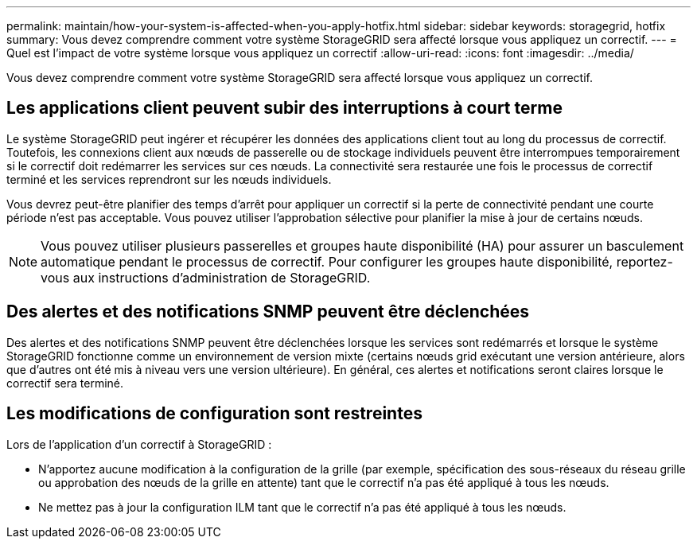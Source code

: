---
permalink: maintain/how-your-system-is-affected-when-you-apply-hotfix.html 
sidebar: sidebar 
keywords: storagegrid, hotfix 
summary: Vous devez comprendre comment votre système StorageGRID sera affecté lorsque vous appliquez un correctif. 
---
= Quel est l'impact de votre système lorsque vous appliquez un correctif
:allow-uri-read: 
:icons: font
:imagesdir: ../media/


[role="lead"]
Vous devez comprendre comment votre système StorageGRID sera affecté lorsque vous appliquez un correctif.



== Les applications client peuvent subir des interruptions à court terme

Le système StorageGRID peut ingérer et récupérer les données des applications client tout au long du processus de correctif. Toutefois, les connexions client aux nœuds de passerelle ou de stockage individuels peuvent être interrompues temporairement si le correctif doit redémarrer les services sur ces nœuds. La connectivité sera restaurée une fois le processus de correctif terminé et les services reprendront sur les nœuds individuels.

Vous devrez peut-être planifier des temps d'arrêt pour appliquer un correctif si la perte de connectivité pendant une courte période n'est pas acceptable. Vous pouvez utiliser l'approbation sélective pour planifier la mise à jour de certains nœuds.


NOTE: Vous pouvez utiliser plusieurs passerelles et groupes haute disponibilité (HA) pour assurer un basculement automatique pendant le processus de correctif. Pour configurer les groupes haute disponibilité, reportez-vous aux instructions d'administration de StorageGRID.



== Des alertes et des notifications SNMP peuvent être déclenchées

Des alertes et des notifications SNMP peuvent être déclenchées lorsque les services sont redémarrés et lorsque le système StorageGRID fonctionne comme un environnement de version mixte (certains nœuds grid exécutant une version antérieure, alors que d'autres ont été mis à niveau vers une version ultérieure). En général, ces alertes et notifications seront claires lorsque le correctif sera terminé.



== Les modifications de configuration sont restreintes

Lors de l'application d'un correctif à StorageGRID :

* N'apportez aucune modification à la configuration de la grille (par exemple, spécification des sous-réseaux du réseau grille ou approbation des nœuds de la grille en attente) tant que le correctif n'a pas été appliqué à tous les nœuds.
* Ne mettez pas à jour la configuration ILM tant que le correctif n'a pas été appliqué à tous les nœuds.

